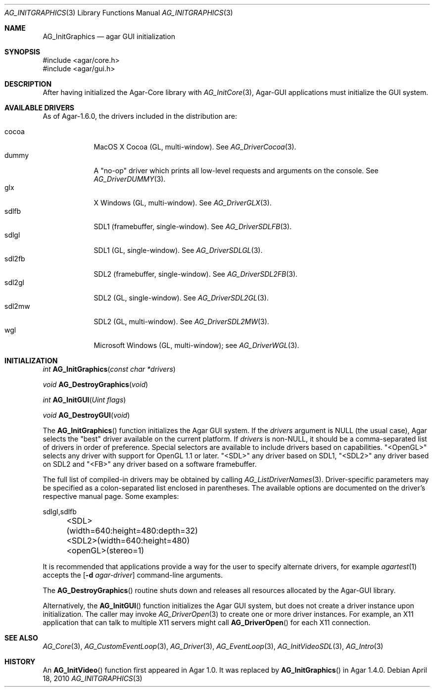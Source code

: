 .\" Copyright (c) 2010-2020 Julien Nadeau Carriere <vedge@csoft.net>
.\" All rights reserved.
.\"
.\" Redistribution and use in source and binary forms, with or without
.\" modification, are permitted provided that the following conditions
.\" are met:
.\" 1. Redistributions of source code must retain the above copyright
.\"    notice, this list of conditions and the following disclaimer.
.\" 2. Redistributions in binary form must reproduce the above copyright
.\"    notice, this list of conditions and the following disclaimer in the
.\"    documentation and/or other materials provided with the distribution.
.\" 
.\" THIS SOFTWARE IS PROVIDED BY THE AUTHOR ``AS IS'' AND ANY EXPRESS OR
.\" IMPLIED WARRANTIES, INCLUDING, BUT NOT LIMITED TO, THE IMPLIED
.\" WARRANTIES OF MERCHANTABILITY AND FITNESS FOR A PARTICULAR PURPOSE
.\" ARE DISCLAIMED. IN NO EVENT SHALL THE AUTHOR BE LIABLE FOR ANY DIRECT,
.\" INDIRECT, INCIDENTAL, SPECIAL, EXEMPLARY, OR CONSEQUENTIAL DAMAGES
.\" (INCLUDING BUT NOT LIMITED TO, PROCUREMENT OF SUBSTITUTE GOODS OR
.\" SERVICES; LOSS OF USE, DATA, OR PROFITS; OR BUSINESS INTERRUPTION)
.\" HOWEVER CAUSED AND ON ANY THEORY OF LIABILITY, WHETHER IN CONTRACT,
.\" STRICT LIABILITY, OR TORT (INCLUDING NEGLIGENCE OR OTHERWISE) ARISING
.\" IN ANY WAY OUT OF THE USE OF THIS SOFTWARE EVEN IF ADVISED OF THE
.\" POSSIBILITY OF SUCH DAMAGE.
.\"
.Dd April 18, 2010
.Dt AG_INITGRAPHICS 3
.Os
.ds vT Agar API Reference
.ds oS Agar 1.4.1
.Sh NAME
.Nm AG_InitGraphics
.Nd agar GUI initialization
.Sh SYNOPSIS
.Bd -literal
#include <agar/core.h>
#include <agar/gui.h>
.Ed
.Sh DESCRIPTION
.\" IMAGE(http://libagar.org/widgets/AG_DriverGLX.png, "The Xorg/glx driver")
After having initialized the Agar-Core library with
.Xr AG_InitCore 3 ,
Agar-GUI applications must initialize the GUI system.
.Sh AVAILABLE DRIVERS
As of Agar-1.6.0, the drivers included in the distribution are:
.Pp
.Bl -tag -width "sdl2fb " -compact
.It cocoa
MacOS X Cocoa (GL, multi-window).
See
.Xr AG_DriverCocoa 3 .
.It dummy
A "no-op" driver which prints all low-level requests and arguments on the console.
See
.Xr AG_DriverDUMMY 3 .
.It glx
X Windows (GL, multi-window).
See
.Xr AG_DriverGLX 3 .
.It sdlfb
SDL1 (framebuffer, single-window).
See
.Xr AG_DriverSDLFB 3 .
.It sdlgl
SDL1 (GL, single-window).
See
.Xr AG_DriverSDLGL 3 .
.It sdl2fb
SDL2 (framebuffer, single-window).
See
.Xr AG_DriverSDL2FB 3 .
.It sdl2gl
SDL2 (GL, single-window).
See
.Xr AG_DriverSDL2GL 3 .
.It sdl2mw
SDL2 (GL, multi-window).
See
.Xr AG_DriverSDL2MW 3 .
.It wgl
Microsoft Windows (GL, multi-window); see
.Xr AG_DriverWGL 3 .
.El
.Sh INITIALIZATION
.nr nS 1
.Ft "int"
.Fn AG_InitGraphics "const char *drivers"
.Pp
.Ft "void"
.Fn AG_DestroyGraphics "void"
.Pp
.Ft "int"
.Fn AG_InitGUI "Uint flags"
.Pp
.Ft "void"
.Fn AG_DestroyGUI "void"
.Pp
.nr nS 0
The
.Fn AG_InitGraphics
function initializes the Agar GUI system.
If the
.Fa drivers
argument is NULL (the usual case), Agar selects the "best" driver available
on the current platform.
If
.Fa drivers
is non-NULL, it should be a comma-separated list of drivers in order of
preference.
Special selectors are available to include drivers based on capabilities.
"<OpenGL>" selects any driver with support for OpenGL 1.1 or later.
"<SDL>" any driver based on SDL1, "<SDL2>" any driver based on SDL2
and "<FB>" any driver based on a software framebuffer.
.Pp
The full list of compiled-in drivers may be obtained by calling
.Xr AG_ListDriverNames 3 .
Driver-specific parameters may be specified as a colon-separated list
enclosed in parentheses.
The available options are documented on the driver's respective manual page.
Some examples:
.Bd -literal
	sdlgl,sdlfb
	<SDL>(width=640:height=480:depth=32)
	<SDL2>(width=640:height=480)
	<openGL>(stereo=1)
.Ed
.Pp
It is recommended that applications provide a way for the user to specify
alternate drivers, for example
.Xr agartest 1
accepts the
.Op Fl d Ar agar-driver
command-line arguments.
.Pp
The
.Fn AG_DestroyGraphics
routine shuts down and releases all resources allocated by the Agar-GUI
library.
.Pp
Alternatively, the
.Fn AG_InitGUI
function initializes the Agar GUI system, but does not create a driver instance
upon initialization.
The caller may invoke
.Xr AG_DriverOpen 3
to create one or more driver instances.
For example, an X11 application that can talk to multiple X11 servers might call
.Fn AG_DriverOpen
for each X11 connection.
.Sh SEE ALSO
.Xr AG_Core 3 ,
.Xr AG_CustomEventLoop 3 ,
.Xr AG_Driver 3 ,
.Xr AG_EventLoop 3 ,
.Xr AG_InitVideoSDL 3 ,
.Xr AG_Intro 3
.Sh HISTORY
An
.Fn AG_InitVideo
function first appeared in Agar 1.0.
It was replaced by
.Fn AG_InitGraphics
in Agar 1.4.0.
